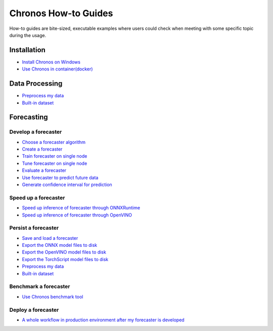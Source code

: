 Chronos How-to Guides
=========================
How-to guides are bite-sized, executable examples where users could check when meeting with some specific topic during the usage.

Installation
-------------------------

* `Install Chronos on Windows <windows_guide.html>`__
* `Use Chronos in container(docker) <docker_guide_single_node.html>`__

Data Processing
-------------------------
* `Preprocess my data <how_to_preprocess_my_data.html>`__
* `Built-in dataset <how_to_use_built-in_datasets.html>`__


Forecasting
-------------------------

Develop a forecaster
~~~~~~~~~~~~~~~~~~~~~~~~~
* `Choose a forecaster algorithm <how_to_choose_forecasting_alg.html>`__
* `Create a forecaster <how_to_create_forecaster.html>`__
* `Train forecaster on single node <how_to_train_forecaster_on_one_node.html>`__
* `Tune forecaster on single node <how_to_tune_forecaster_model.html>`__
* `Evaluate a forecaster <how_to_evaluate_a_forecaster.html>`__
* `Use forecaster to predict future data <how_to_use_forecaster_to_predict_future_data.html>`__
* `Generate confidence interval for prediction <how_to_generate_confidence_interval_for_prediction.html>`__

Speed up a forecaster
~~~~~~~~~~~~~~~~~~~~~~~~~
* `Speed up inference of forecaster through ONNXRuntime <how_to_speedup_inference_of_forecaster_through_ONNXRuntime.html>`__
* `Speed up inference of forecaster through OpenVINO <how_to_speedup_inference_of_forecaster_through_OpenVINO.html>`__

Persist a forecaster
~~~~~~~~~~~~~~~~~~~~~~~~~
* `Save and load a forecaster <how_to_save_and_load_forecaster.html>`__
* `Export the ONNX model files to disk <how_to_export_onnx_files.html>`__
* `Export the OpenVINO model files to disk <how_to_export_openvino_files.html>`__
* `Export the TorchScript model files to disk <how_to_export_torchscript_files.html>`__
* `Preprocess my data <how_to_preprocess_my_data.html>`__
* `Built-in dataset <how_to_use_built-in_datasets.html>`__

Benchmark a forecaster
~~~~~~~~~~~~~~~~~~~~~~~~~
* `Use Chronos benchmark tool <how_to_use_benchmark_tool.html>`__

Deploy a forecaster
~~~~~~~~~~~~~~~~~~~~~~~~~
* `A whole workflow in production environment after my forecaster is developed <how_to_process_data_in_production_environment.html>`__
